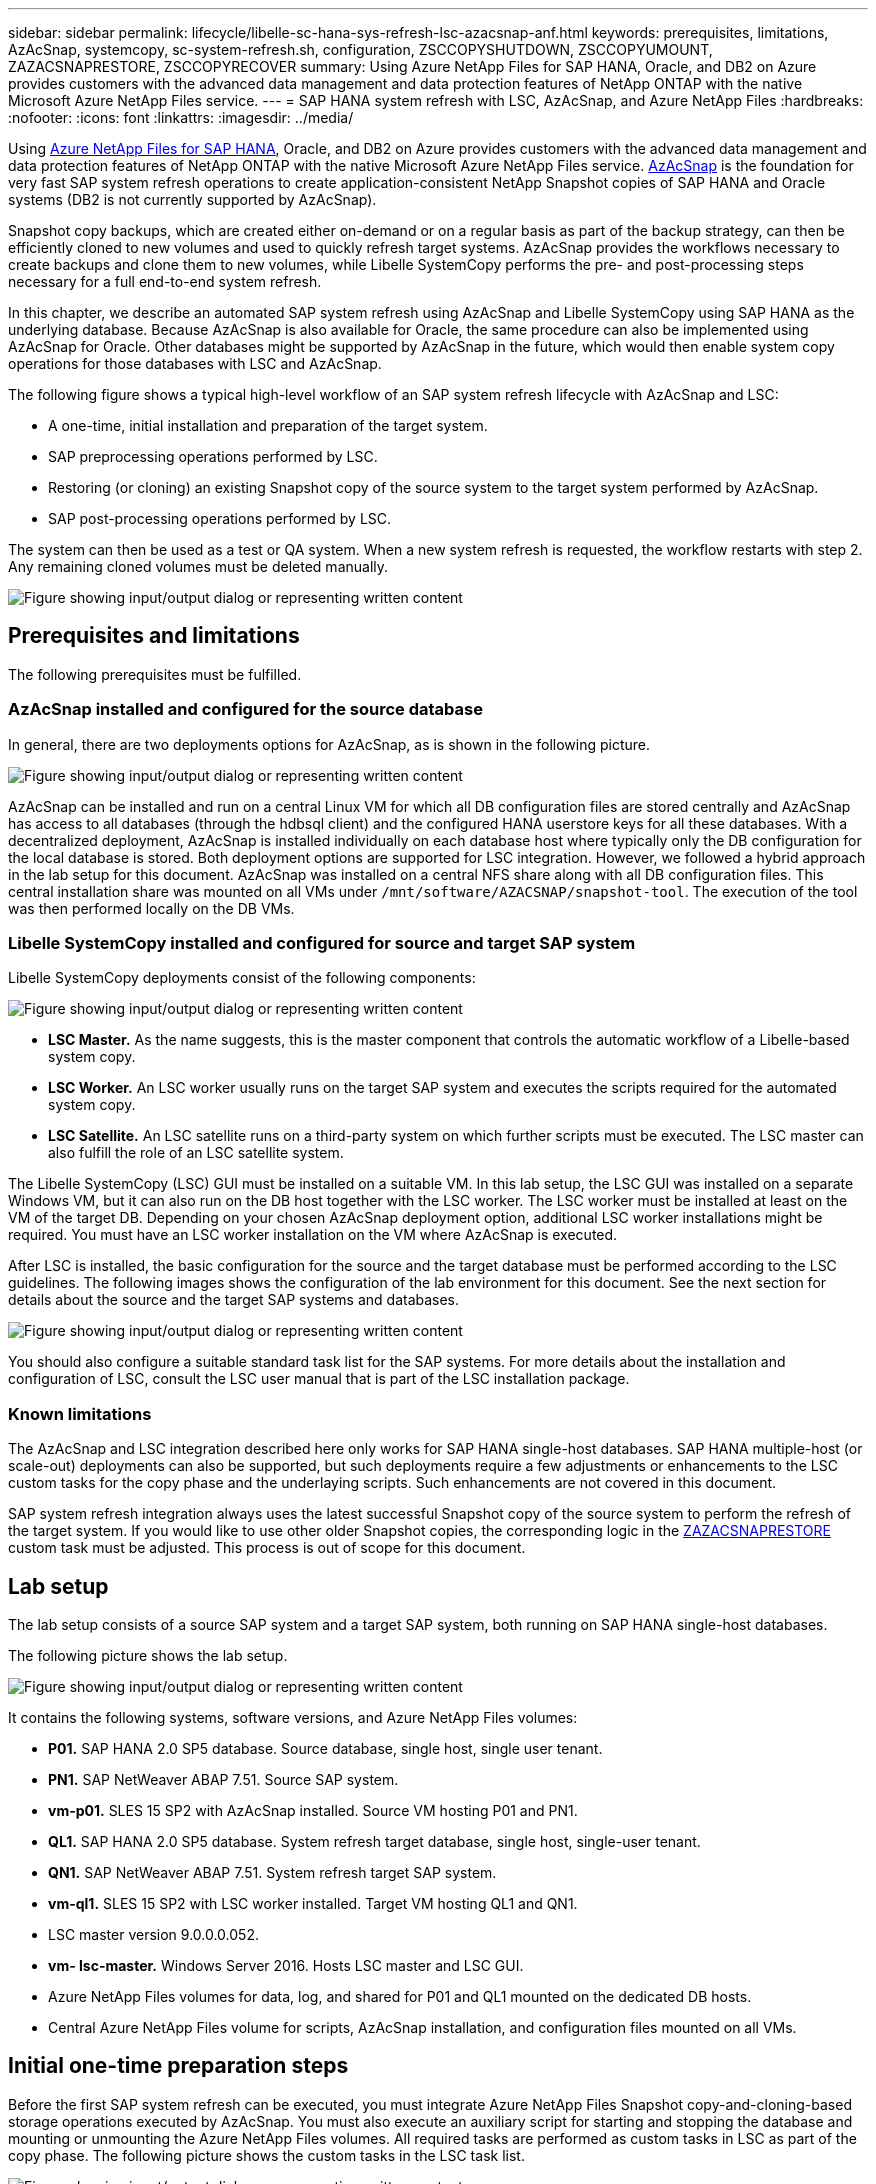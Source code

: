 ---
sidebar: sidebar
permalink: lifecycle/libelle-sc-hana-sys-refresh-lsc-azacsnap-anf.html
keywords: prerequisites, limitations, AzAcSnap, systemcopy, sc-system-refresh.sh, configuration, ZSCCOPYSHUTDOWN, ZSCCOPYUMOUNT, ZAZACSNAPRESTORE, ZSCCOPYRECOVER
summary: Using Azure NetApp Files for SAP HANA, Oracle, and DB2 on Azure provides customers with the advanced data management and data protection features of NetApp ONTAP with the native Microsoft Azure NetApp Files service.
---
= SAP HANA system refresh with LSC, AzAcSnap, and Azure NetApp Files
:hardbreaks:
:nofooter:
:icons: font
:linkattrs:
:imagesdir: ../media/

//
// This file was created with NDAC Version 2.0 (August 17, 2020)
//
// 2022-06-01 15:06:52.276469
//


[.lead]
Using https://docs.microsoft.com/en-us/azure/azure-netapp-files/azure-netapp-files-solution-architectures[Azure NetApp Files for SAP HANA^], Oracle, and DB2 on Azure provides customers with the advanced data management and data protection features of NetApp ONTAP with the native Microsoft Azure NetApp Files service. https://docs.microsoft.com/en-us/azure/azure-netapp-files/azacsnap-introduction[AzAcSnap^] is the foundation for very fast SAP system refresh operations to create application-consistent NetApp Snapshot copies of SAP HANA and Oracle systems (DB2 is not currently supported by AzAcSnap).

Snapshot copy backups, which are created either on-demand or on a regular basis as part of the backup strategy, can then be efficiently cloned to new volumes and used to quickly refresh target systems. AzAcSnap provides the workflows necessary to create backups and clone them to new volumes, while Libelle SystemCopy performs the pre- and post-processing steps necessary for a full end-to-end system refresh.

In this chapter, we describe an automated SAP system refresh using AzAcSnap and Libelle SystemCopy using SAP HANA as the underlying database. Because AzAcSnap is also available for Oracle, the same procedure can also be implemented using AzAcSnap for Oracle. Other databases might be supported by AzAcSnap in the future, which would then enable system copy operations for those databases with LSC and AzAcSnap.

The following figure shows a typical high-level workflow of an SAP system refresh lifecycle with AzAcSnap and LSC:

* A one-time, initial installation and preparation of the target system.
* SAP preprocessing operations performed by LSC.
* Restoring (or cloning) an existing Snapshot copy of the source system to the target system performed by AzAcSnap.
* SAP post-processing operations performed by LSC.

The system can then be used as a test or QA system. When a new system refresh is requested, the workflow restarts with step 2. Any remaining cloned volumes must be deleted manually.

image:libelle-sc-image23.png["Figure showing input/output dialog or representing written content"]

== Prerequisites and limitations

The following prerequisites must be fulfilled.

=== AzAcSnap installed and configured for the source database

In general, there are two deployments options for AzAcSnap, as is shown in the following picture.

image:libelle-sc-image24.png["Figure showing input/output dialog or representing written content"]

AzAcSnap can be installed and run on a central Linux VM for which all DB configuration files are stored centrally and AzAcSnap has access to all databases (through the hdbsql client) and the configured HANA userstore keys for all these databases. With a decentralized deployment, AzAcSnap is installed individually on each database host where typically only the DB configuration for the local database is stored. Both deployment options are supported for LSC integration. However,  we followed a hybrid approach in the lab setup for this document. AzAcSnap was installed on a central NFS share along with all DB configuration files. This central installation share was mounted on all VMs under `/mnt/software/AZACSNAP/snapshot-tool`. The execution of the tool was then performed locally on the DB VMs.

=== Libelle SystemCopy installed and configured for source and target SAP system

Libelle SystemCopy deployments consist of the following components:

image:libelle-sc-image25.png["Figure showing input/output dialog or representing written content"]

* *LSC Master.* As the name suggests, this is the master component that controls the automatic workflow of a Libelle-based system copy.
* *LSC Worker.* An LSC worker usually runs on the target SAP system and executes the scripts required for the automated system copy.
* *LSC Satellite.* An LSC satellite runs on a third-party system on which further scripts must be executed. The LSC master can also fulfill the role of an LSC satellite system.

The Libelle SystemCopy (LSC) GUI must be installed on a suitable VM. In this lab setup,  the LSC GUI was installed on a separate Windows VM, but it can also run on the DB host together with the LSC worker. The LSC worker must be installed at least on the VM of the target DB. Depending on your chosen AzAcSnap deployment option, additional LSC worker installations might be required. You must have an LSC worker installation on the VM where AzAcSnap is executed.

After LSC is installed, the basic configuration for the source and the target database must be performed according to the LSC guidelines. The following images shows the configuration of the lab environment for this document. See the next section for details about the source and the target SAP systems and databases.

image:libelle-sc-image26.png["Figure showing input/output dialog or representing written content"]

You should also configure a suitable standard task list for the SAP systems. For more details about the installation and configuration of LSC, consult the LSC user manual that is part of the LSC installation package.

=== Known limitations

The AzAcSnap and LSC integration described here only works for SAP HANA single-host databases. SAP HANA multiple-host (or scale-out) deployments can also be supported, but such deployments require a few adjustments or enhancements to the LSC custom tasks for the copy phase and the underlaying scripts. Such enhancements are not covered in this document.

SAP system refresh integration always uses the latest successful Snapshot copy of the source system to perform the refresh of the target system. If you would like to use other older Snapshot copies, the corresponding logic in the <<ZAZACSNAPRESTORE>> custom task must be adjusted. This process is out of scope for this document.

== Lab setup

The lab setup consists of a source SAP system and a target SAP system, both running on SAP HANA single-host databases.

The following picture shows the lab setup.

image:libelle-sc-image27.png["Figure showing input/output dialog or representing written content"]

It contains the following systems, software versions, and Azure NetApp Files volumes:

* *P01.* SAP HANA 2.0 SP5 database. Source database, single host, single user tenant.
* *PN1.* SAP NetWeaver ABAP 7.51. Source SAP system.
* *vm-p01.* SLES 15 SP2 with AzAcSnap installed. Source VM hosting P01 and PN1.
* *QL1.* SAP HANA 2.0 SP5 database. System refresh target database, single host, single-user tenant.
* *QN1.* SAP NetWeaver ABAP 7.51. System refresh target SAP system.
* *vm-ql1.* SLES 15 SP2 with LSC worker installed. Target VM hosting QL1 and QN1.
* LSC master version 9.0.0.0.052.
* *vm- lsc-master.* Windows Server 2016. Hosts LSC master and LSC GUI.
* Azure NetApp Files volumes for data, log, and shared for P01 and QL1 mounted on the dedicated DB hosts.
* Central Azure NetApp Files volume for scripts, AzAcSnap installation, and configuration files mounted on all VMs.

== Initial one-time preparation steps

Before the first SAP system refresh can be executed, you must integrate Azure NetApp Files Snapshot copy-and-cloning-based storage operations executed by AzAcSnap. You must also execute an auxiliary script for starting and stopping the database and mounting or unmounting the Azure NetApp Files volumes. All required tasks are performed as custom tasks in LSC as part of the copy phase. The following picture shows the custom tasks in the LSC task list.

image:libelle-sc-image28.png["Figure showing input/output dialog or representing written content"]

All five copy tasks are described here in more detail. In some of these tasks, a sample script `sc-system-refresh.sh` is used to further automate the required SAP HANA database recovery operation and the mount and unmount of the data volumes. The script uses an `LSC: success` message in the system output to indicate a successful execution to LSC. Details about custom tasks and available parameters can be found in the LSC user manual and the LSC developer guide.  All tasks in this lab environment are executed on the target DB VM.

[NOTE]
The sample script is provided as is and is not supported by NetApp. You can request the script by email to mailto:ng-sapcc@netapp.com[ng-sapcc@netapp.com^].

=== Sc-system-refresh.sh configuration file

As mentioned before, an auxiliary script is used to start and stop the database, to mount and unmount the Azure NetApp Files volumes,  and to recover the SAP HANA database from a Snapshot copy. The script `sc-system-refresh.sh` is stored on the central NFS share. The script requires a configuration file for each target database that must be stored in the same folder as the script itself. The configuration file must have the following name: `sc-system-refresh-<target DB SID>.cfg` (for example `sc-system-refresh-QL1.cfg` in this lab environment). The configuration file used here uses a fixed/hard-coded source DB SID. With a few changes, the script and the config file can be enhanced to take the source DB SID as an input parameter.

The following parameters must be adjusted according to the specific environment:

....
# hdbuserstore key, which should be used to connect to the target database
KEY=”QL1SYSTEM”
# single container or MDC
export P01_HANA_DATABASE_TYPE=MULTIPLE_CONTAINERS
# source tenant names { TENANT_SID [, TENANT_SID]* }
export P01_TENANT_DATABASE_NAMES=P01
# cloned vol mount path
export CLONED_VOLUMES_MOUNT_PATH=`tail -2 /mnt/software/AZACSNAP/snapshot_tool/logs/azacsnap-restore-azacsnap-P01.log | grep -oe “[0-9]*\.[0-9]*\.[0-9]*\.[0-9]*:/.* “`
....

=== ZSCCOPYSHUTDOWN

This task stops the target SAP HANA database. The Code section of this task contains the following text:

....
$_include_tool(unix_header.sh)_$
sudo /mnt/software/scripts/sc-system-refresh/sc-system-refresh.sh shutdown $_system(target_db, id)_$ > $_logfile_$
....

The script `sc-system-refresh.sh` takes two parameters, the `shutdown` command and the DB SID, to stop the SAP HANA database using sapcontrol. The system output is redirected to the standard LSC logfile. As mentioned before, an `LSC: success` message is used to indicate successful execution.

image:libelle-sc-image29.png["Figure showing input/output dialog or representing written content"]

=== ZSCCOPYUMOUNT

This task unmounts the old Azure NetApp Files data volume from the target DB operating system (OS). The code section of this task contains the following text:

....
$_include_tool(unix_header.sh)_$
sudo /mnt/software/scripts/sc-system-refresh/sc-system-refresh.sh umount $_system(target_db, id)_$ > $_logfile_$
....

The same scripts as in the previous task is used. The two parameters passed are the `umount` command and the DB SID.

=== ZAZACSNAPRESTORE

This task runs AzAcSnap to clone the latest successful Snapshot copy of the source database to a new volume for the target database.  This operation is equivalent to a redirected restore of backup in traditional backup environments. However, the Snapshot copy and cloning functionality enables you to perform this task within seconds even for the largest databases, whereas, with traditional backups, this task could easily take several hours. The code section of this task contains the following text:

....
$_include_tool(unix_header.sh)_$
sudo /mnt/software/AZACSNAP/snapshot_tool/azacsnap -c restore --restore snaptovol --hanasid $_system(source_db, id)_$ --configfile=/mnt/software/AZACSNAP/snapshot_tool/azacsnap-$_system(source_db, id)_$.json > $_logfile_$
....

Full documentation for the AzAcSnap command line options for the `restore` command can be found in the Azure documentation here: https://docs.microsoft.com/en-us/azure/azure-netapp-files/azacsnap-cmd-ref-restore[Restore using Azure Application Consistent Snapshot tool^]. The call assumes that the json DB configuration file for the source DB can be found on the central NFS share with the following naming convention: `azacsnap-<source DB SID>. json`, (for example, `azacsnap-P01.json` in this lab environment).

[NOTE]
Because the output of the AzAcSnap command cannot be changed, the default `LSC: success` message cannot be used for this task. Therefore, the string `Example mount instructions` from the AzAcSnap output is used as a successful return code. In the 5.0 GA version of AzAcSnap, this output is only generated if the cloning process was successful.

The following figure shows the AzAcSnap restore to new volume success message.

image:libelle-sc-image30.png["Figure showing input/output dialog or representing written content"]

=== ZSCCOPYMOUNT

This task mounts the new Azure NetApp Files data volume on the OS of the target DB. The code section of this task contains the following text:

....
$_include_tool(unix_header.sh)_$
sudo /mnt/software/scripts/sc-system-refresh/sc-system-refresh.sh mount $_system(target_db, id)_$ > $_logfile_$
....

The sc-system-refresh.sh script is used again, passing the `mount` command and the target DB SID.

=== ZSCCOPYRECOVER

This task performs an SAP HANA database recovery of the system database and the tenant database based on the restored (cloned) Snapshot copy. The recovery option used here is to specific database backup, such as no additional logs, are applied for forward recovery. Therefore, the recovery time is very short (a few minutes at most). The runtime of this operation is determined by the startup of the SAP HANA database that happens automatically after the recovery process. To speed up the startup time, the throughput of the Azure NetApp Files data volume can be increased temporarily if needed as described in this Azure documentation: https://docs.microsoft.com/en-us/azure/azure-netapp-files/azure-netapp-files-performance-considerations[Dynamically increasing or decreasing volume quota^]. The code section of this task contains the following text:

....
$_include_tool(unix_header.sh)_$
sudo /mnt/software/scripts/sc-system-refresh/sc-system-refresh.sh recover $_system(target_db, id)_$ > $_logfile_$
....

This script is used again with the `recover` command and the target DB SID.

== SAP HANA system refresh operation

In this section a sample refresh operation of lab systems shows the main steps of this workflow.

Regular and on-demand Snapshot copies have been created for the P01 source database as listed in the backup catalog.

image:libelle-sc-image31.png["Figure showing input/output dialog or representing written content"]

For the refresh operation, the latest backup from March 12th was used. In the backup details section, the external backup ID (EBID) for this backup is listed. This is the Snapshot copy name of the corresponding Snapshot copy backup on the Azure NetApp Files data volume as shown in the following picture.

image:libelle-sc-image32.png["Figure showing input/output dialog or representing written content"]

To start the refresh operation, select the correct configuration in the LSC GUI, and then click Start Execution.

image:libelle-sc-image33.png["Figure showing input/output dialog or representing written content"]

LSC starts to execute the tasks of the Check phase followed by the configured tasks of the Pre phase.

image:libelle-sc-image34.png["Figure showing input/output dialog or representing written content"]

As the last step of the Pre phase, the target SAP system is stopped. In the following Copy phase, the steps described in the previous section are executed. First, the target SAP HANA database is stopped, and the old Azure NetApp Files volume is unmounted from the OS.

image:libelle-sc-image35.png["Figure showing input/output dialog or representing written content"]

The ZAZACSNAPRESTORE task then creates a new volume as a clone from the existing Snapshot copy of the P01 system. The following two pictures show the logs of the task in the LSC GUI and the cloned Azure NetApp Files volume in the Azure portal.

image:libelle-sc-image36.png["Figure showing input/output dialog or representing written content"]

image:libelle-sc-image37.png["Figure showing input/output dialog or representing written content"]

This new volume is then mounted on the target DB host and the system database and the tenant database are recovered using the containing Snapshot copy. After successful recovery, the SAP HANA database is started automatically. This startup of the SAP HANA database occupies most of the time of the Copy phase. The remaining steps typically finish in a few seconds to a few minutes, regardless of the size of the database. The following picture shows how the system database is recovered using SAP- provided python recovery scripts.

image:libelle-sc-image38.png["Figure showing input/output dialog or representing written content"]

After the Copy phase, LSC continues with all the defined steps of the Post phase. When the System Refresh process finishes completely, the target system is up and running again and fully usable. With this lab system, the total runtime for the SAP system refresh was roughly 25 minutes, of which the Copy phase consumed just under 5 minutes.

image:libelle-sc-image39.png["Figure showing input/output dialog or representing written content"]


